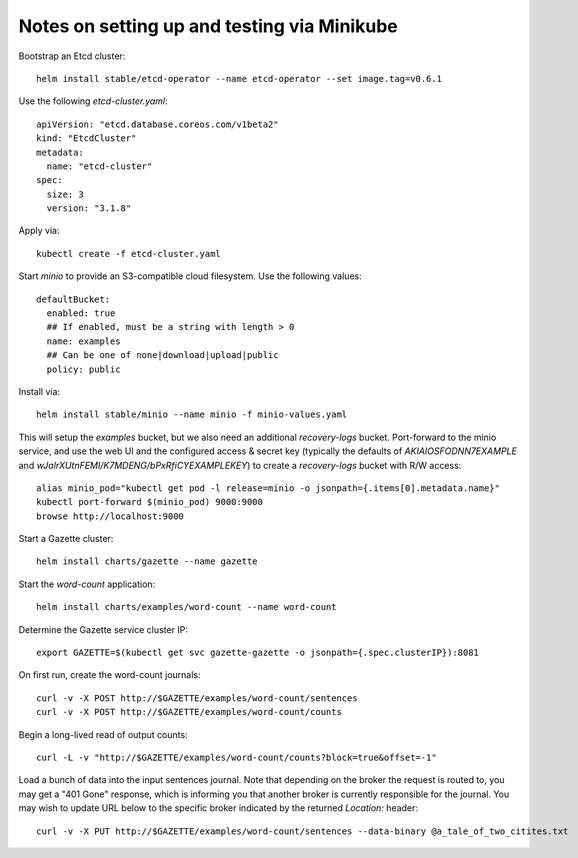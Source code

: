 Notes on setting up and testing via Minikube
============================================

Bootstrap an Etcd cluster::

  helm install stable/etcd-operator --name etcd-operator --set image.tag=v0.6.1

Use the following `etcd-cluster.yaml`::

  apiVersion: "etcd.database.coreos.com/v1beta2"
  kind: "EtcdCluster"
  metadata:
    name: "etcd-cluster"
  spec:
    size: 3
    version: "3.1.8"

Apply via::

  kubectl create -f etcd-cluster.yaml

Start `minio` to provide an S3-compatible cloud filesystem. Use the following values::

  defaultBucket:
    enabled: true
    ## If enabled, must be a string with length > 0
    name: examples
    ## Can be one of none|download|upload|public
    policy: public

Install via::

  helm install stable/minio --name minio -f minio-values.yaml

This will setup the `examples` bucket, but we also need an additional
`recovery-logs` bucket. Port-forward to the minio service, and use the web
UI and the configured access & secret key (typically the defaults of
`AKIAIOSFODNN7EXAMPLE` and `wJalrXUtnFEMI/K7MDENG/bPxRfiCYEXAMPLEKEY`)
to create a `recovery-logs` bucket with R/W access::

  alias minio_pod="kubectl get pod -l release=minio -o jsonpath={.items[0].metadata.name}"
  kubectl port-forward $(minio_pod) 9000:9000
  browse http://localhost:9000

Start a Gazette cluster::

  helm install charts/gazette --name gazette

Start the `word-count` application::

  helm install charts/examples/word-count --name word-count

Determine the Gazette service cluster IP::

  export GAZETTE=$(kubectl get svc gazette-gazette -o jsonpath={.spec.clusterIP}):8081

On first run, create the word-count journals::

  curl -v -X POST http://$GAZETTE/examples/word-count/sentences
  curl -v -X POST http://$GAZETTE/examples/word-count/counts

Begin a long-lived read of output counts::

  curl -L -v "http://$GAZETTE/examples/word-count/counts?block=true&offset=-1"

Load a bunch of data into the input sentences journal. Note that depending on
the broker the request is routed to, you may get a "401 Gone" response, which is
informing you that another broker is currently responsible for the journal. You
may wish to update URL below to the specific broker indicated by the
returned `Location:` header::

  curl -v -X PUT http://$GAZETTE/examples/word-count/sentences --data-binary @a_tale_of_two_citites.txt

